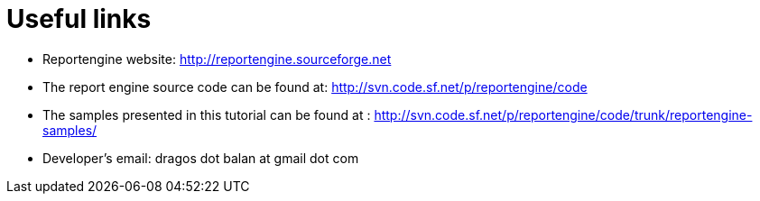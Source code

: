 = Useful links

* Reportengine website: http://reportengine.sourceforge.net
* The report engine source code can be found at: http://svn.code.sf.net/p/reportengine/code
* The samples presented in this tutorial can be found at : http://svn.code.sf.net/p/reportengine/code/trunk/reportengine-samples/
* Developer’s email: dragos dot balan at gmail dot com